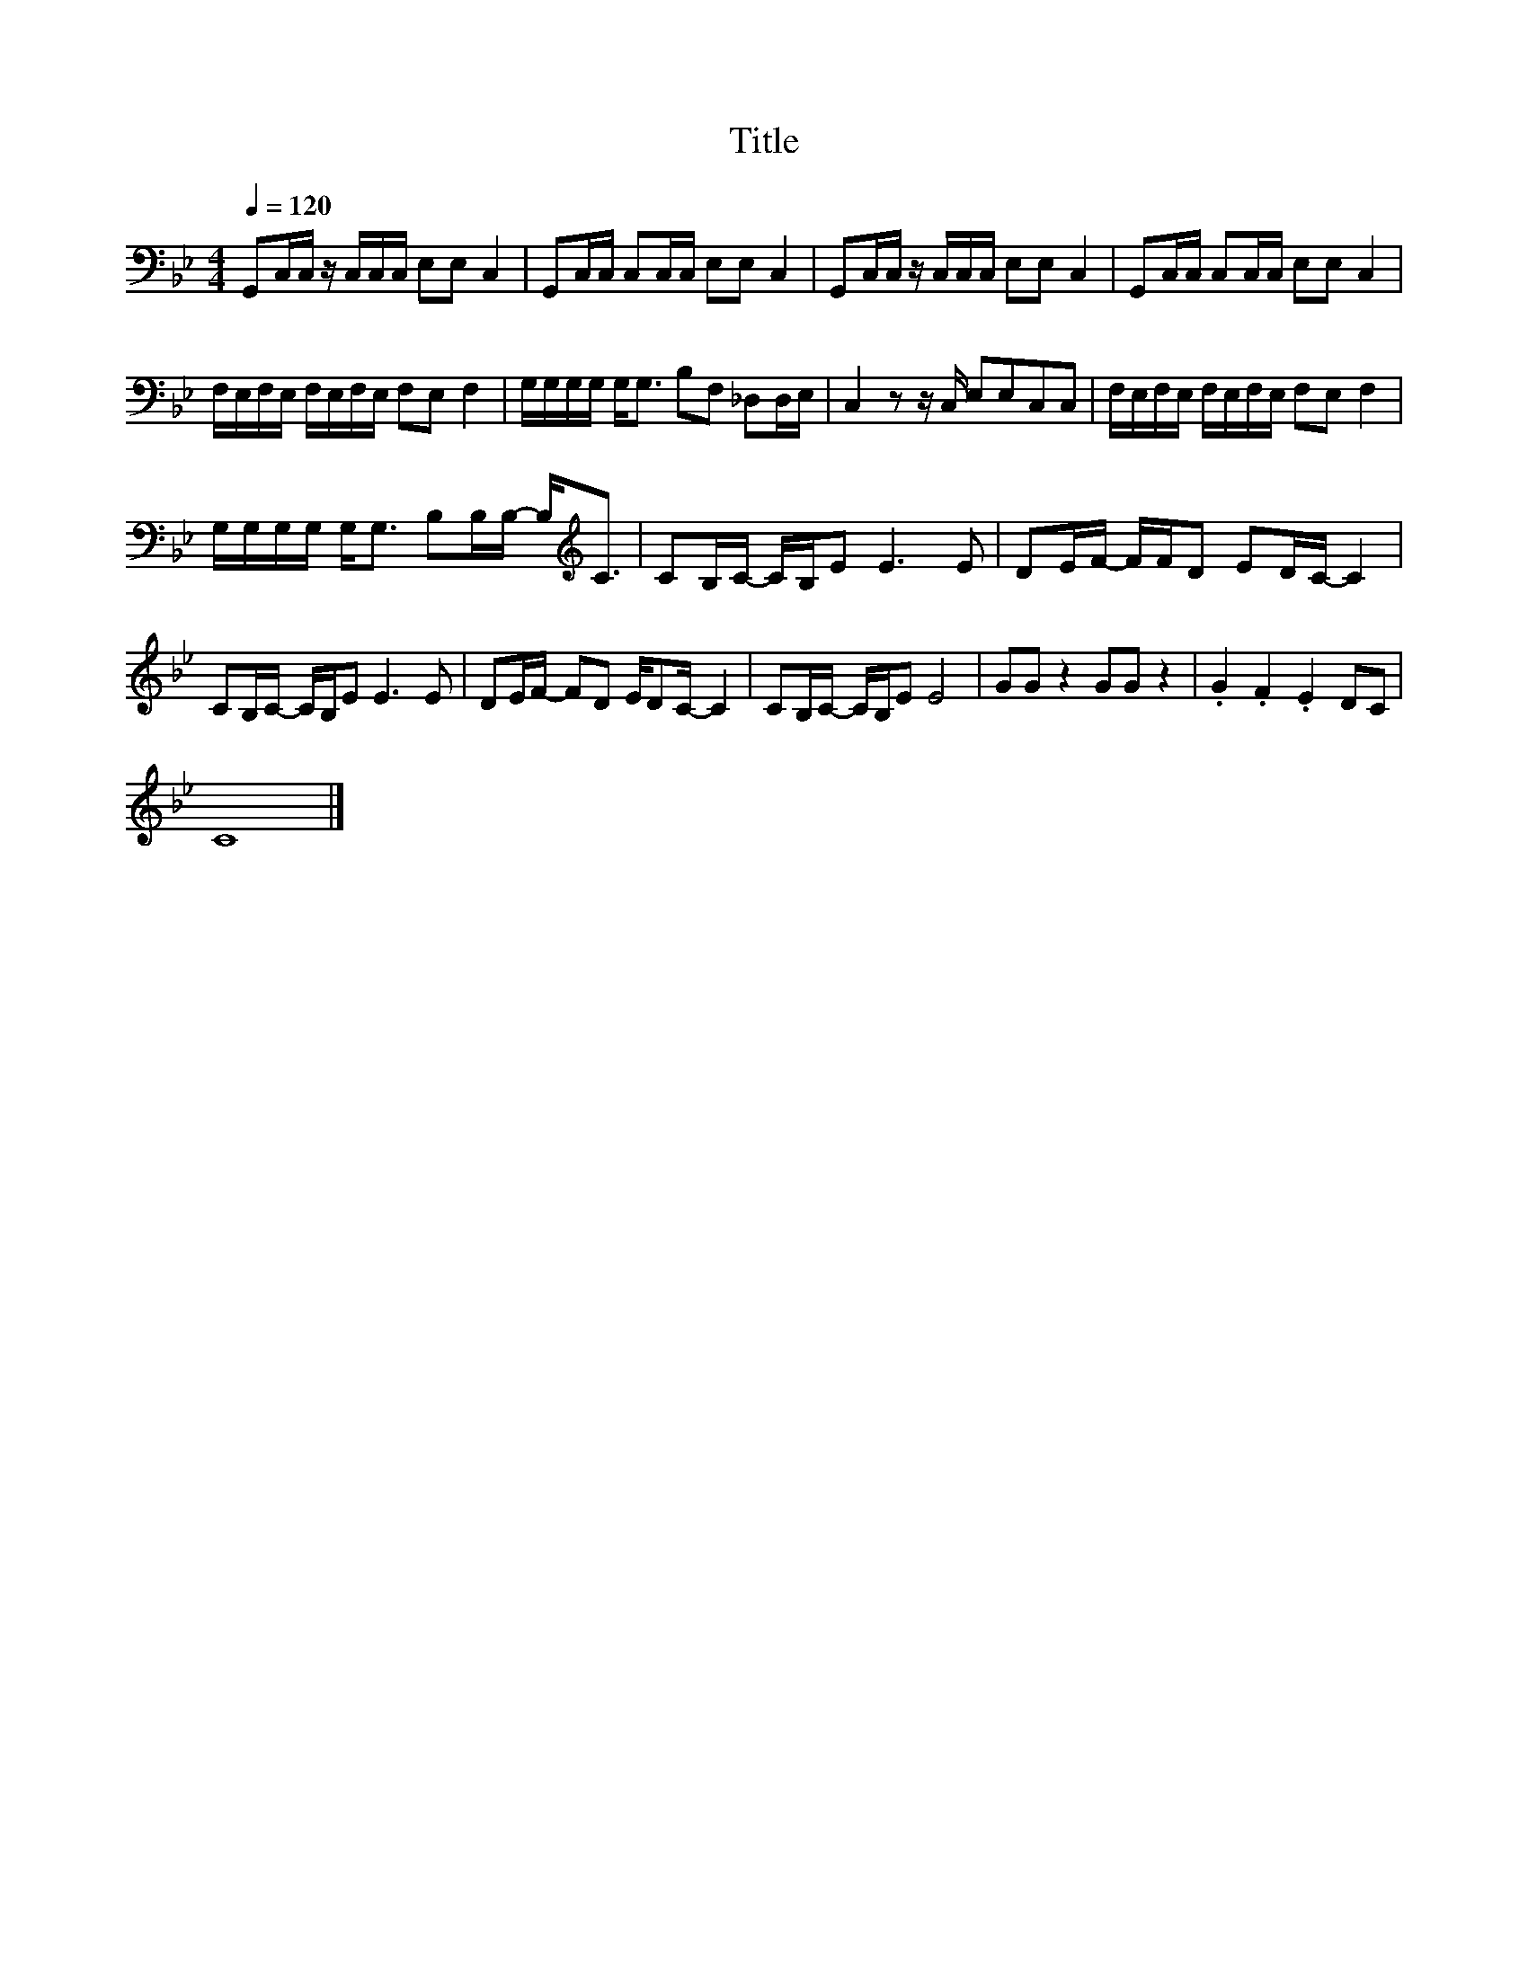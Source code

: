 X:190
T:Title
L:1/16
Q:1/4=120
M:4/4
I:linebreak $
K:Bb
V:1
 G,,2C,C, z C,C,C, E,2E,2 C,4 | G,,2C,C, C,2C,C, E,2E,2 C,4 | G,,2C,C, z C,C,C, E,2E,2 C,4 | %3
 G,,2C,C, C,2C,C, E,2E,2 C,4 |$ F,E,F,E, F,E,F,E, F,2E,2 F,4 | G,G,G,G, G,2<G,2 B,2F,2 _D,2D,E, | %6
 C,4 z2 z C, E,2E,2C,2C,2 | F,E,F,E, F,E,F,E, F,2E,2 F,4 |$ %8
 G,G,G,G, G,2<G,2 B,2B,B,- B,2<[K:treble]C2 | C2B,C- CB,E2 E6 E2 | D2EF- FFD2 E2DC- C4 |$ %11
 C2B,C- CB,E2 E6 E2 | D2EF- F2D2 ED2C- C4 | C2B,C- CB,E2 E8 | G2G2 z4 G2G2 z4 | .G4 .F4 .E4 D2C2 |$ %16
 C16 |] %17
